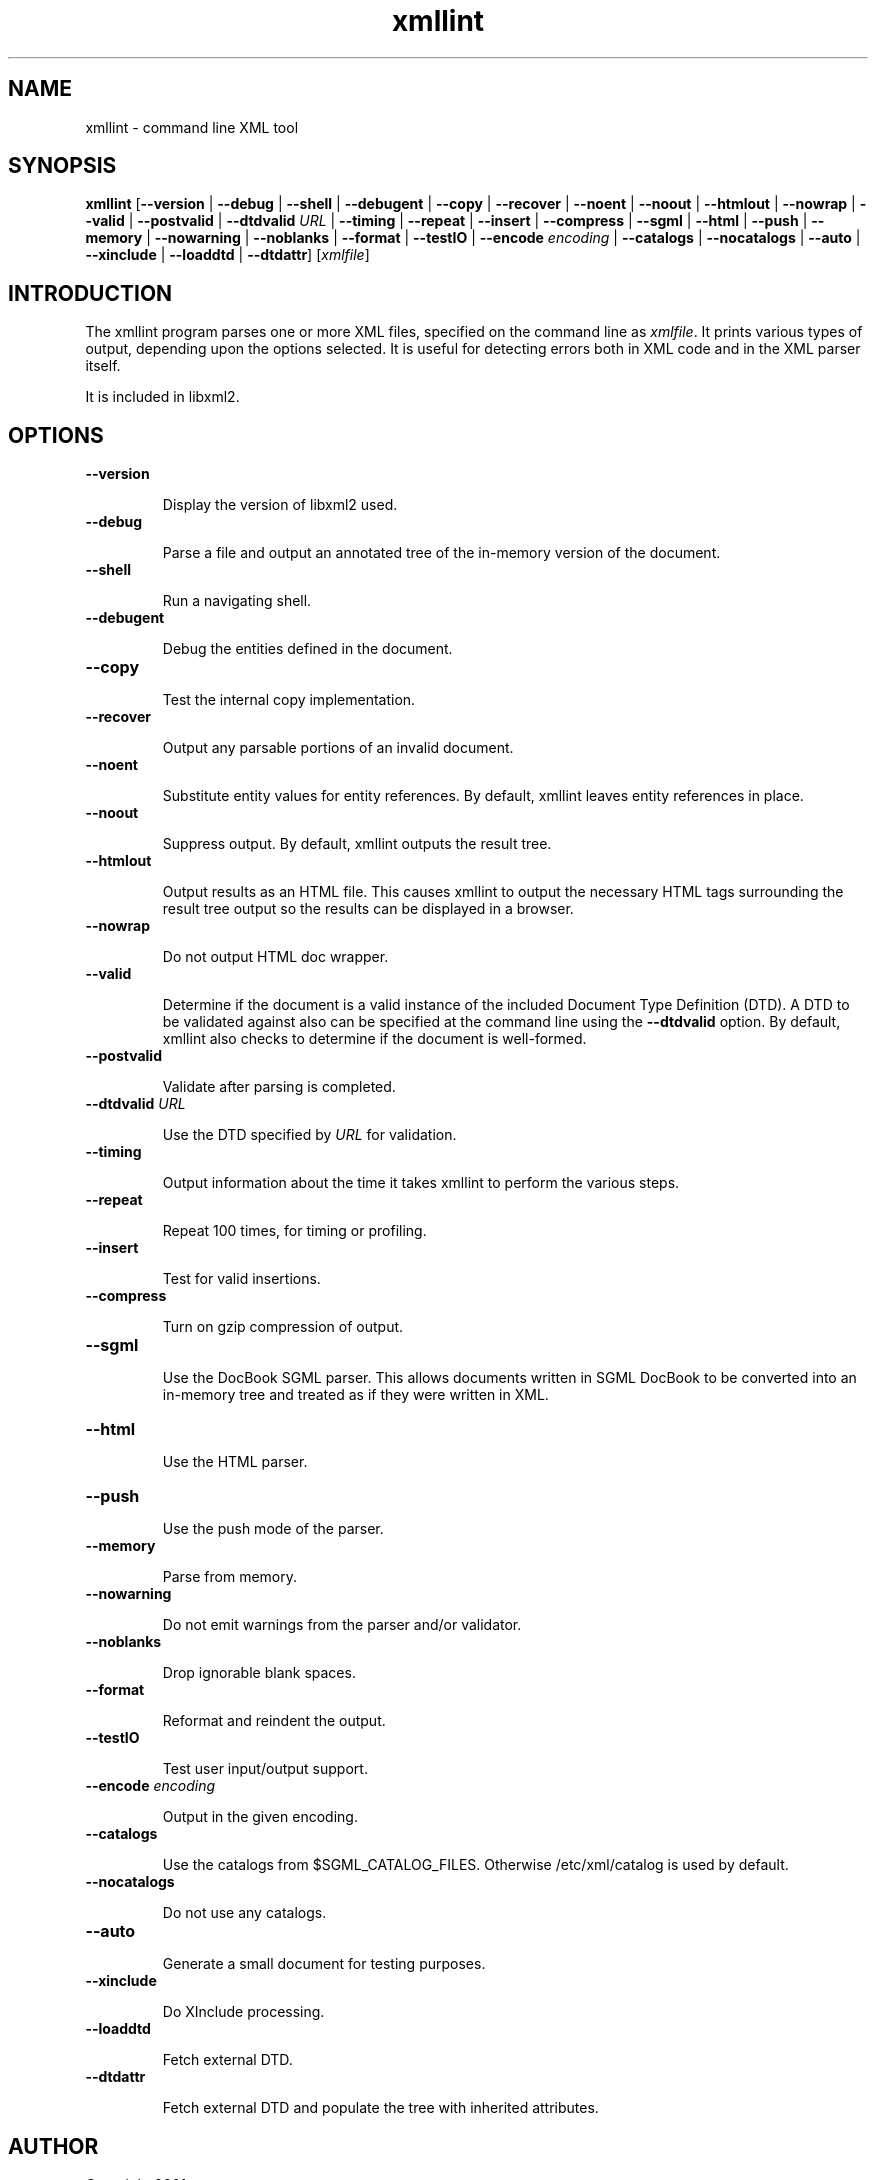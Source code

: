 ."Generated by db2man.xsl. Don't modify this, modify the source.
.de Sh \" Subsection
.br
.if t .Sp
.ne 5
.PP
\fB\\$1\fR
.PP
..
.de Sp \" Vertical space (when we can't use .PP)
.if t .sp .5v
.if n .sp
..
.de Ip \" List item
.br
.ie \\n(.$>=3 .ne \\$3
.el .ne 3
.IP "\\$1" \\$2
..
.TH "xmllint" 1 "" "" "xmllint Manual"
.SH NAME
xmllint \- command line XML tool
.SH "SYNOPSIS"
\fBxmllint\fR [\fB--version\fR | \fB--debug\fR | \fB--shell\fR | \fB--debugent\fR | \fB--copy\fR | \fB--recover\fR | \fB--noent\fR | \fB--noout\fR | \fB--htmlout\fR | \fB--nowrap\fR | \fB--valid\fR | \fB--postvalid\fR | \fB--dtdvalid  \fIURL\fR \fR | \fB--timing\fR | \fB--repeat\fR | \fB--insert\fR | \fB--compress\fR | \fB--sgml\fR | \fB--html\fR | \fB--push\fR | \fB--memory\fR | \fB--nowarning\fR | \fB--noblanks\fR | \fB--format\fR | \fB--testIO\fR | \fB--encode  \fIencoding\fR \fR | \fB--catalogs\fR | \fB--nocatalogs\fR | \fB--auto\fR | \fB--xinclude\fR | \fB--loaddtd\fR | \fB--dtdattr\fR] [\fB\fIxmlfile\fR\fR]
.SH "INTRODUCTION"

.PP
The xmllint program parses one or more XML files, specified on the command line as \fIxmlfile\fR. It prints various types of output, depending upon the options selected. It is useful for detecting errors both in XML code and in the XML parser itself.

.PP
It is included in libxml2.

.SH "OPTIONS"

.TP
\fB--version\fR

Display the version of libxml2 used.

.TP
\fB--debug\fR

Parse a file and output an annotated tree of the in-memory version of the document.

.TP
\fB--shell\fR

Run a navigating shell.

.TP
\fB--debugent\fR

Debug the entities defined in the document.

.TP
\fB--copy\fR 

Test the internal copy implementation.

.TP
\fB--recover\fR

Output any parsable portions of an invalid document.

.TP
\fB--noent\fR

Substitute entity values for entity references. By default, xmllint leaves entity references in place.

.TP
\fB--noout\fR

Suppress output. By default, xmllint outputs the result tree.

.TP
\fB--htmlout\fR

Output results as an HTML file. This causes xmllint to output the necessary HTML tags surrounding the result tree output so the results can be displayed in a browser.

.TP
\fB--nowrap \fR

Do not output HTML doc wrapper.

.TP
\fB--valid \fR

Determine if the document is a valid instance of the included Document Type Definition (DTD). A DTD to be validated against also can be specified at the command line using the \fB--dtdvalid\fR option. By default, xmllint also checks to determine if the document is well-formed.

.TP
\fB--postvalid\fR

Validate after parsing is completed.

.TP
 \fB--dtdvalid\fR \fIURL\fR

Use the DTD specified by \fIURL\fR for validation.

.TP
\fB--timing\fR

Output information about the time it takes xmllint to perform the various steps.

.TP
\fB--repeat\fR

Repeat 100 times, for timing or profiling.

.TP
\fB--insert\fR

Test for valid insertions.

.TP
\fB--compress\fR

Turn on gzip compression of output.

.TP
\fB--sgml\fR

Use the DocBook SGML parser. This allows documents written in SGML DocBook to be converted into an in-memory tree and treated as if they were written in XML.

.TP
\fB--html\fR

Use the HTML parser.

.TP
\fB--push\fR

Use the push mode of the parser.

.TP
\fB--memory\fR

Parse from memory.

.TP
\fB--nowarning\fR

Do not emit warnings from the parser and/or validator.

.TP
\fB--noblanks\fR

Drop ignorable blank spaces.

.TP
\fB--format\fR

Reformat and reindent the output.

.TP
\fB--testIO\fR

Test user input/output support.

.TP
\fB--encode\fR \fIencoding\fR

Output in the given encoding.

.TP
\fB--catalogs\fR

Use the catalogs from $SGML_CATALOG_FILES. Otherwise /etc/xml/catalog is used by default.

.TP
\fB--nocatalogs\fR

Do not use any catalogs.

.TP
\fB--auto\fR

Generate a small document for testing purposes.

.TP
\fB--xinclude\fR

Do XInclude processing.

.TP
\fB--loaddtd\fR

Fetch external DTD.

.TP
\fB--dtdattr\fR

Fetch external DTD and populate the tree with inherited attributes.

.SH AUTHOR
Copyright 2001
.Sp
John Fleck  <jfleck@inkstain.net>Ziying Sherwin  <sherwin@nlm.nih.gov>
.PP
Permission is granted to copy, distribute and/or modify this document under the terms of the GNU Free Documentation License: \fIgnome-help:fdl\fR, Version 1.1 or any later version published by the Free Software Foundation with no Invariant Sections, no Front-Cover Texts, and no Back-Cover Texts. A copy of the license can be found here: \fIgnome-help:fdl\fR.

.PP
Many of the names used by companies to distinguish their products and services are claimed as trademarks. Where those names appear in any GNOME documentation, and those trademarks are made aware to the members of the GNOME Documentation Project, the names have been printed in caps or initial caps.
This is release 0.1 of the xmllint Manual.